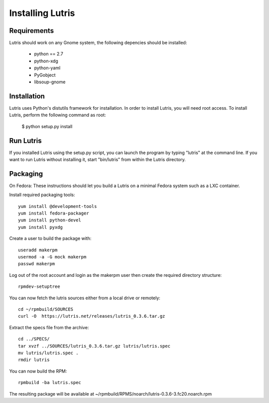 Installing Lutris
=================

Requirements
------------

Lutris should work on any Gnome system, the following depencies should be
installed:

    * python == 2.7
    * python-xdg
    * python-yaml
    * PyGobject
    * libsoup-gnome

Installation
------------

Lutris uses Python's distutils framework for installation. In order to
install Lutris, you will need root access. To install Lutris, perform
the following command as root:

      $ python setup.py install

Run Lutris
-----------

If you installed Lutris using the setup.py script, you can launch the
program by typing "lutris" at the command line. If you want to run
Lutris without installing it, start "bin/lutris" from within the
Lutris directory.

Packaging
---------

On Fedora:
These instructions should let you build a Lutris on a minimal Fedora
system such as a LXC container.

Install required packaging tools::

    yum install @development-tools
    yum install fedora-packager
    yum install python-devel
    yum install pyxdg

Create a user to build the package with::

    useradd makerpm
    usermod -a -G mock makerpm
    passwd makerpm

Log out of the root account and login as the makerpm user then create the
required directory structure::

    rpmdev-setuptree

You can now fetch the lutris sources either from a local drive or
remotely::

    cd ~/rpmbuild/SOURCES
    curl -O  https://lutris.net/releases/lutris_0.3.6.tar.gz 

Extract the specs file from the archive::

    cd ../SPECS/
    tar xvzf ../SOURCES/lutris_0.3.6.tar.gz lutris/lutris.spec
    mv lutris/lutris.spec .
    rmdir lutris

You can now build the RPM::

    rpmbuild -ba lutris.spec

The resulting package will be available at
~/rpmbuild/RPMS/noarch/lutris-0.3.6-3.fc20.noarch.rpm
